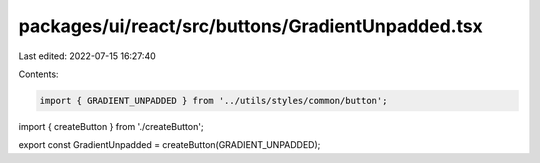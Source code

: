 packages/ui/react/src/buttons/GradientUnpadded.tsx
==================================================

Last edited: 2022-07-15 16:27:40

Contents:

.. code-block:: tsx

    import { GRADIENT_UNPADDED } from '../utils/styles/common/button';

import { createButton } from './createButton';

export const GradientUnpadded = createButton(GRADIENT_UNPADDED);


